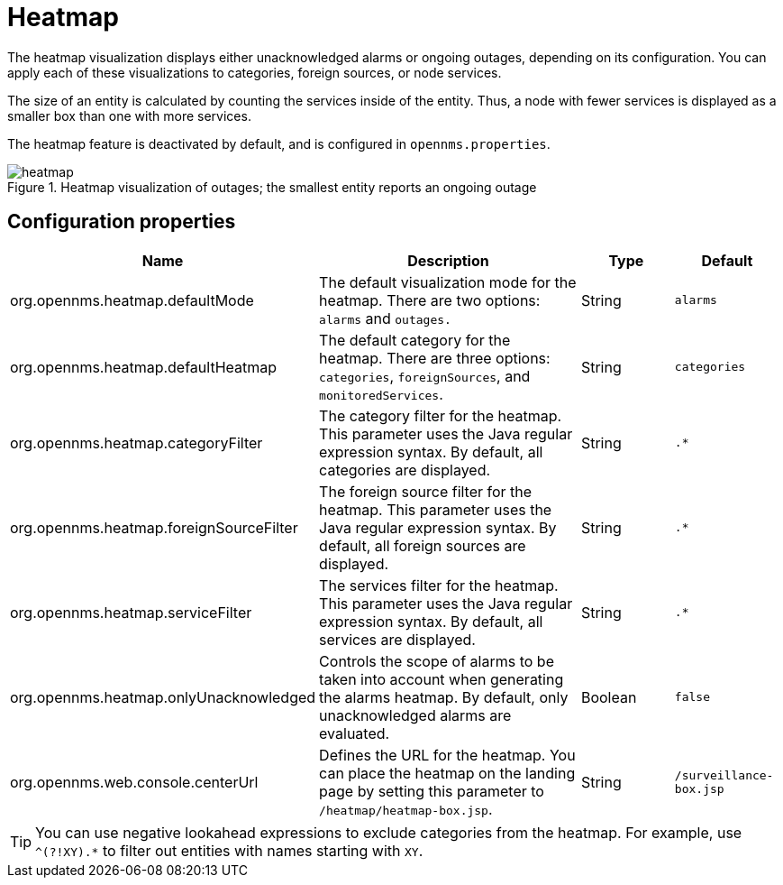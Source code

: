 
[[heatmap]]
= Heatmap

The heatmap visualization displays either unacknowledged alarms or ongoing outages, depending on its configuration.
You can apply each of these visualizations to categories, foreign sources, or node services.

The size of an entity is calculated by counting the services inside of the entity.
Thus, a node with fewer services is displayed as a smaller box than one with more services.

The heatmap feature is deactivated by default, and is configured in `opennms.properties`.

.Heatmap visualization of outages; the smallest entity reports an ongoing outage
image::webui/heatmap/heatmap.png[]

== Configuration properties

[options="header"]
[cols="2,3,1,1"]
|===
| Name
| Description
| Type
| Default

| org.opennms.heatmap.defaultMode
| The default visualization mode for the heatmap.
There are two options: `alarms` and `outages.`
| String
| `alarms`

| org.opennms.heatmap.defaultHeatmap
| The default category for the heatmap.
There are three options: `categories`, `foreignSources`, and `monitoredServices`.
| String
| `categories`

| org.opennms.heatmap.categoryFilter
| The category filter for the heatmap.
This parameter uses the Java regular expression syntax.
By default, all categories are displayed.
| String
| `.*`

| org.opennms.heatmap.foreignSourceFilter
| The foreign source filter for the heatmap.
This parameter uses the Java regular expression syntax.
By default, all foreign sources are displayed.
| String
| `.*`

| org.opennms.heatmap.serviceFilter
| The services filter for the heatmap.
This parameter uses the Java regular expression syntax.
By default, all services are displayed.
| String
| `.*`

| org.opennms.heatmap.onlyUnacknowledged
| Controls the scope of alarms to be taken into account when generating the alarms heatmap.
By default, only unacknowledged alarms are evaluated.
| Boolean
| `false`

| org.opennms.web.console.centerUrl
| Defines the URL for the heatmap.
You can place the heatmap on the landing page by setting this parameter to `/heatmap/heatmap-box.jsp`.
| String
| `/surveillance-box.jsp`
|===

TIP: You can use negative lookahead expressions to exclude categories from the heatmap.
For example, use `^(?!XY).*` to filter out entities with names starting with `XY`.
